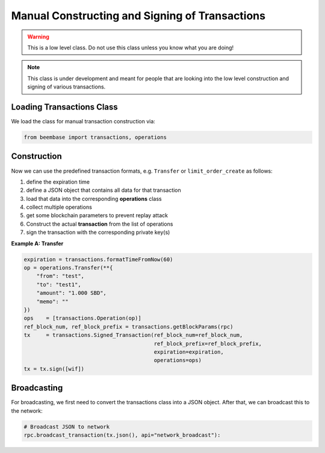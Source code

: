 ***********************************************
Manual Constructing and Signing of Transactions
***********************************************

.. warning:: This is a low level class. Do not use this class unless you
             know what you are doing!

.. note:: This class is under development and meant for people that are
          looking into the low level construction and signing of various
          transactions.

Loading Transactions Class
##########################

We load the class for manual transaction construction via:

.. code-block:: python

    from beembase import transactions, operations

Construction
############

Now we can use the predefined transaction formats, e.g. ``Transfer`` or
``limit_order_create`` as follows:

1. define the expiration time
2. define a JSON object that contains all data for that transaction
3. load that data into the corresponding **operations** class
4. collect multiple operations
5. get some blockchain parameters to prevent replay attack
6. Construct the actual **transaction** from the list of operations
7. sign the transaction with the corresponding private key(s)

**Example A: Transfer**

.. code-block:: python

        expiration = transactions.formatTimeFromNow(60)
        op = operations.Transfer(**{
            "from": "test",
            "to": "test1",
            "amount": "1.000 SBD",
            "memo": ""
        })
        ops    = [transactions.Operation(op)]
        ref_block_num, ref_block_prefix = transactions.getBlockParams(rpc)
        tx     = transactions.Signed_Transaction(ref_block_num=ref_block_num,
                                                 ref_block_prefix=ref_block_prefix,
                                                 expiration=expiration,
                                                 operations=ops)
        tx = tx.sign([wif])


Broadcasting
############

For broadcasting, we first need to convert the transactions class into a
JSON object. After that, we can broadcast this to the network:

.. code-block:: python

    # Broadcast JSON to network
    rpc.broadcast_transaction(tx.json(), api="network_broadcast"):
